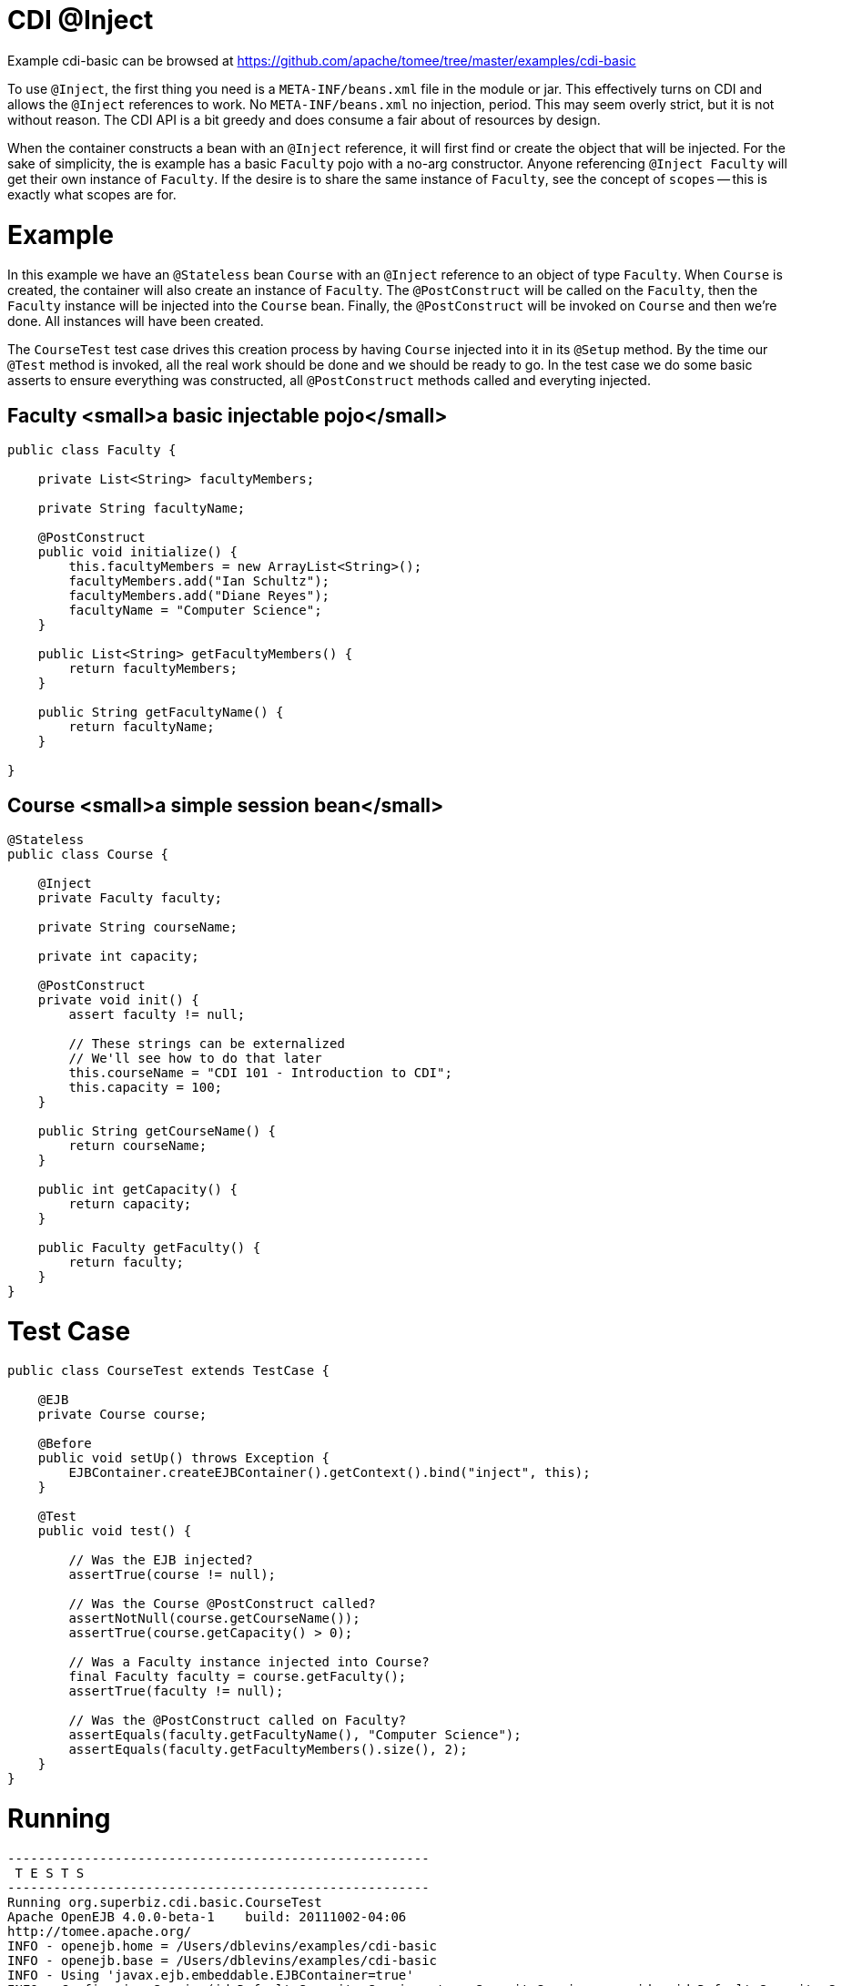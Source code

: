 = CDI @Inject
:jbake-date: 2016-08-30
:jbake-type: page
:jbake-tomeepdf:
:jbake-status: published

Example cdi-basic can be browsed at https://github.com/apache/tomee/tree/master/examples/cdi-basic


To use `@Inject`, the first thing you need is a `META-INF/beans.xml` file in the module
or jar.  This effectively turns on CDI and allows the `@Inject` references to work.
No `META-INF/beans.xml` no injection, period.  This may seem overly strict,
but it is not without reason.  The CDI API is a bit greedy and does consume a fair
about of resources by design.

When the container constructs a bean with an `@Inject` reference,
it will first find or create the object that will be injected.  For the sake of
simplicity, the is example has a basic `Faculty` pojo with a no-arg constructor.  Anyone
referencing `@Inject Faculty` will get their own instance of `Faculty`.  If the desire
is to share the same instance of `Faculty`, see the concept of `scopes` -- this is
exactly what scopes are for.

=  Example

In this example we have an `@Stateless` bean `Course` with an `@Inject` reference to an
object of type `Faculty`.  When `Course` is created, the container will also create an
instance of `Faculty`.  The `@PostConstruct` will be called on the `Faculty`,
then the `Faculty` instance will be injected into the `Course` bean.  Finally, the
`@PostConstruct` will be invoked on `Course` and then we're done.  All instances will
have been created.

The `CourseTest` test case drives this creation process by having `Course` injected
into it in its `@Setup` method.  By the time our `@Test` method is invoked,
all the real work should be done and we should be ready to go.  In the test case we do
some basic asserts to ensure everything was constructed, all `@PostConstruct` methods
called and everyting injected.

==  Faculty <small>a basic injectable pojo</small>


[source,java]
----
public class Faculty {

    private List<String> facultyMembers;

    private String facultyName;

    @PostConstruct
    public void initialize() {
        this.facultyMembers = new ArrayList<String>();
        facultyMembers.add("Ian Schultz");
        facultyMembers.add("Diane Reyes");
        facultyName = "Computer Science";
    }

    public List<String> getFacultyMembers() {
        return facultyMembers;
    }

    public String getFacultyName() {
        return facultyName;
    }

}
----


==  Course <small>a simple session bean</small>


[source,java]
----
@Stateless
public class Course {

    @Inject
    private Faculty faculty;

    private String courseName;

    private int capacity;

    @PostConstruct
    private void init() {
        assert faculty != null;

        // These strings can be externalized
        // We'll see how to do that later
        this.courseName = "CDI 101 - Introduction to CDI";
        this.capacity = 100;
    }

    public String getCourseName() {
        return courseName;
    }

    public int getCapacity() {
        return capacity;
    }

    public Faculty getFaculty() {
        return faculty;
    }
}
----


=  Test Case


[source,java]
----
public class CourseTest extends TestCase {

    @EJB
    private Course course;

    @Before
    public void setUp() throws Exception {
        EJBContainer.createEJBContainer().getContext().bind("inject", this);
    }

    @Test
    public void test() {

        // Was the EJB injected?
        assertTrue(course != null);

        // Was the Course @PostConstruct called?
        assertNotNull(course.getCourseName());
        assertTrue(course.getCapacity() > 0);

        // Was a Faculty instance injected into Course?
        final Faculty faculty = course.getFaculty();
        assertTrue(faculty != null);

        // Was the @PostConstruct called on Faculty?
        assertEquals(faculty.getFacultyName(), "Computer Science");
        assertEquals(faculty.getFacultyMembers().size(), 2);
    }
}
----


=  Running



[source]
----
-------------------------------------------------------
 T E S T S
-------------------------------------------------------
Running org.superbiz.cdi.basic.CourseTest
Apache OpenEJB 4.0.0-beta-1    build: 20111002-04:06
http://tomee.apache.org/
INFO - openejb.home = /Users/dblevins/examples/cdi-basic
INFO - openejb.base = /Users/dblevins/examples/cdi-basic
INFO - Using 'javax.ejb.embeddable.EJBContainer=true'
INFO - Configuring Service(id=Default Security Service, type=SecurityService, provider-id=Default Security Service)
INFO - Configuring Service(id=Default Transaction Manager, type=TransactionManager, provider-id=Default Transaction Manager)
INFO - Found EjbModule in classpath: /Users/dblevins/examples/cdi-basic/target/classes
INFO - Beginning load: /Users/dblevins/examples/cdi-basic/target/classes
INFO - Configuring enterprise application: /Users/dblevins/examples/cdi-basic
INFO - Configuring Service(id=Default Managed Container, type=Container, provider-id=Default Managed Container)
INFO - Auto-creating a container for bean cdi-basic.Comp: Container(type=MANAGED, id=Default Managed Container)
INFO - Configuring Service(id=Default Stateless Container, type=Container, provider-id=Default Stateless Container)
INFO - Auto-creating a container for bean Course: Container(type=STATELESS, id=Default Stateless Container)
INFO - Enterprise application "/Users/dblevins/examples/cdi-basic" loaded.
INFO - Assembling app: /Users/dblevins/examples/cdi-basic
INFO - Jndi(name="java:global/cdi-basic/cdi-basic.Comp!org.apache.openejb.BeanContext$Comp")
INFO - Jndi(name="java:global/cdi-basic/cdi-basic.Comp")
INFO - Jndi(name="java:global/cdi-basic/Course!org.superbiz.cdi.basic.Course")
INFO - Jndi(name="java:global/cdi-basic/Course")
INFO - Jndi(name="java:global/EjbModule1833350875/org.superbiz.cdi.basic.CourseTest!org.superbiz.cdi.basic.CourseTest")
INFO - Jndi(name="java:global/EjbModule1833350875/org.superbiz.cdi.basic.CourseTest")
INFO - Created Ejb(deployment-id=Course, ejb-name=Course, container=Default Stateless Container)
INFO - Created Ejb(deployment-id=cdi-basic.Comp, ejb-name=cdi-basic.Comp, container=Default Managed Container)
INFO - Created Ejb(deployment-id=org.superbiz.cdi.basic.CourseTest, ejb-name=org.superbiz.cdi.basic.CourseTest, container=Default Managed Container)
INFO - Started Ejb(deployment-id=Course, ejb-name=Course, container=Default Stateless Container)
INFO - Started Ejb(deployment-id=cdi-basic.Comp, ejb-name=cdi-basic.Comp, container=Default Managed Container)
INFO - Started Ejb(deployment-id=org.superbiz.cdi.basic.CourseTest, ejb-name=org.superbiz.cdi.basic.CourseTest, container=Default Managed Container)
INFO - Deployed Application(path=/Users/dblevins/examples/cdi-basic)
Tests run: 1, Failures: 0, Errors: 0, Skipped: 0, Time elapsed: 1.126 sec

Results :

Tests run: 1, Failures: 0, Errors: 0, Skipped: 0
----

